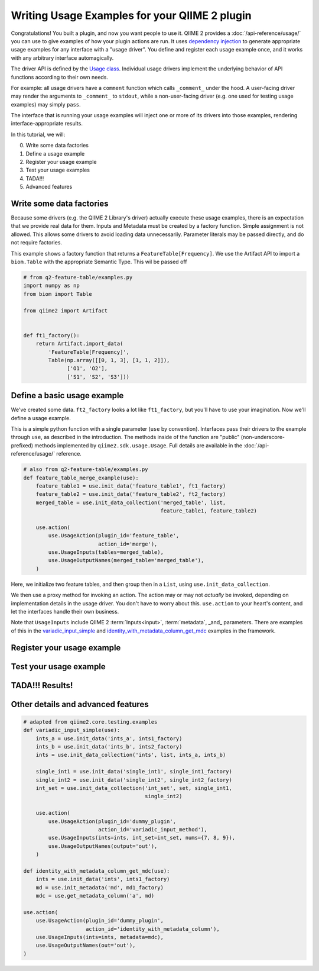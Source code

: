 Writing Usage Examples for your QIIME 2 plugin
##############################################

Congratulations! You built a plugin, and now you want people to use it.
QIIME 2 provides a :doc:`/api-reference/usage/` you can use to give examples of
how your plugin actions are run.
It uses `dependency injection <https://en.wikipedia.org/wiki/Dependency_injection>`__
to generate appropriate usage examples for any interface with a "usage driver".
You define and register each usage example once,
and it works with any arbitrary interface automagically.

The driver API is defined by the `Usage class <https://github.com/qiime2/qiime2/blob/8d8d27bc2e0c8c37122eb973195ada70c4812453/qiime2/sdk/usage.py#L530>`__.
Individual usage drivers implement the underlying behavior of API functions according to their own needs.

For example: all usage drivers have a ``comment`` function which calls ``_comment_`` under the hood.
A user-facing driver may render the arguments to ``_comment_`` to ``stdout``,
while a non-user-facing driver (e.g. one used for testing usage examples) may simply ``pass``.

The interface that is running your usage examples will inject one or more of its drivers
into those examples, rendering interface-appropriate results.

In this tutorial, we will:

0. Write some data factories
1. Define a usage example
2. Register your usage example
3. Test your usage examples
4. TADA!!!
5. Advanced features


Write some data factories
~~~~~~~~~~~~~~~~~~~~~~~~~

Because some drivers (e.g. the QIIME 2 Library's driver) actually execute these usage examples,
there is an expectation that we provide real data for them.
Inputs and Metadata must be created by a factory function. Simple assignment is not allowed.
This allows some drivers to avoid loading data unnecessarily.
Parameter literals may be passed directly, and do not require factories.

This example shows a factory function that returns a ``FeatureTable[Frequency]``.
We use the Artifact API to import a ``biom.Table`` with the appropriate Semantic Type.
This wil be passed off

.. code-block:: python

    # from q2-feature-table/examples.py
    import numpy as np
    from biom import Table

    from qiime2 import Artifact


    def ft1_factory():
        return Artifact.import_data(
            'FeatureTable[Frequency]',
            Table(np.array([[0, 1, 3], [1, 1, 2]]),
                  ['O1', 'O2'],
                  ['S1', 'S2', 'S3']))

Define a basic usage example
~~~~~~~~~~~~~~~~~~~~~~~~~~~~

We've created some data. ``ft2_factory`` looks a lot like ``ft1_factory``,
but you'll have to use your imagination.
Now we'll define a usage example.

This is a simple python function with a single parameter (``use`` by convention).
Interfaces pass their drivers to the example through ``use``, as described in the introduction.
The methods inside of the function are "public" (non-underscore-prefixed) methods
implemented by ``qiime2.sdk.usage.Usage``.
Full details are available in the :doc:`/api-reference/usage/` reference.

.. code-block:: python

    # also from q2-feature-table/examples.py
    def feature_table_merge_example(use):
        feature_table1 = use.init_data('feature_table1', ft1_factory)
        feature_table2 = use.init_data('feature_table2', ft2_factory)
        merged_table = use.init_data_collection('merged_table', list,
                                                feature_table1, feature_table2)

        use.action(
            use.UsageAction(plugin_id='feature_table',
                            action_id='merge'),
            use.UsageInputs(tables=merged_table),
            use.UsageOutputNames(merged_table='merged_table'),
        )

Here, we initialize two feature tables, and then group then in a ``List``,
using ``use.init_data_collection``.

We then use a proxy method for invoking an action.
The action may or may not *actually* be invoked, depending on implementation details in the usage driver.
You don't have to worry about this.
``use.action`` to your heart's content, and let the interfaces handle their own business.

Note that ``UsageInputs`` include QIIME 2 :term:`Inputs<input>`, :term:`metadata`, _and_ parameters.
There are examples of this in the `variadic_input_simple <https://github.com/qiime2/qiime2/blob/8d8d27bc2e0c8c37122eb973195ada70c4812453/qiime2/core/testing/examples.py#L211>`__
and `identity_with_metadata_column_get_mdc <https://github.com/qiime2/qiime2/blob/8d8d27bc2e0c8c37122eb973195ada70c4812453/qiime2/core/testing/examples.py#L193>`__
examples in the framework.

Register your usage example
~~~~~~~~~~~~~~~~~~~~~~~~~~~

Test your usage example
~~~~~~~~~~~~~~~~~~~~~~~

TADA!!! Results!
~~~~~~~~~~~~~~~~

Other details and advanced features
~~~~~~~~~~~~~~~~~~~~~~~~~~~~~~~~~~~

.. code-block:: python

    # adapted from qiime2.core.testing.examples
    def variadic_input_simple(use):
        ints_a = use.init_data('ints_a', ints1_factory)
        ints_b = use.init_data('ints_b', ints2_factory)
        ints = use.init_data_collection('ints', list, ints_a, ints_b)

        single_int1 = use.init_data('single_int1', single_int1_factory)
        single_int2 = use.init_data('single_int2', single_int2_factory)
        int_set = use.init_data_collection('int_set', set, single_int1,
                                           single_int2)

        use.action(
            use.UsageAction(plugin_id='dummy_plugin',
                            action_id='variadic_input_method'),
            use.UsageInputs(ints=ints, int_set=int_set, nums={7, 8, 9}),
            use.UsageOutputNames(output='out'),
        )

    def identity_with_metadata_column_get_mdc(use):
        ints = use.init_data('ints', ints1_factory)
        md = use.init_metadata('md', md1_factory)
        mdc = use.get_metadata_column('a', md)

    use.action(
        use.UsageAction(plugin_id='dummy_plugin',
                        action_id='identity_with_metadata_column'),
        use.UsageInputs(ints=ints, metadata=mdc),
        use.UsageOutputNames(out='out'),
    )